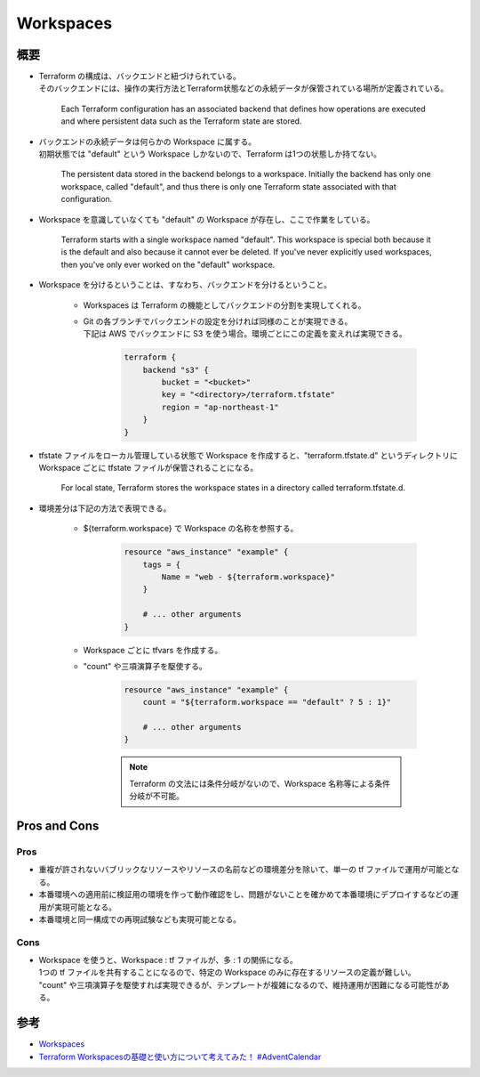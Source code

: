 Workspaces
======================

概要
------------
- | Terraform の構成は、バックエンドと紐づけられている。
  | そのバックエンドには、操作の実行方法とTerraform状態などの永続データが保管されている場所が定義されている。

    Each Terraform configuration has an associated backend that defines how operations are executed and where persistent data such as the Terraform state are stored.

- | バックエンドの永続データは何らかの Workspace に属する。
  | 初期状態では "default" という Workspace しかないので、Terraform は1つの状態しか持てない。

    The persistent data stored in the backend belongs to a workspace. 
    Initially the backend has only one workspace, called "default", and thus there is only one Terraform state associated with that configuration.

- Workspace を意識していなくても "default" の Workspace が存在し、ここで作業をしている。

    Terraform starts with a single workspace named "default".
    This workspace is special both because it is the default and also because it cannot ever be deleted.
    If you've never explicitly used workspaces, then you've only ever worked on the "default" workspace.

- Workspace を分けるということは、すなわち、バックエンドを分けるということ。

    - Workspaces は Terraform の機能としてバックエンドの分割を実現してくれる。
    - | Git の各ブランチでバックエンドの設定を分ければ同様のことが実現できる。
      | 下記は AWS でバックエンドに S3 を使う場合。環境ごとにこの定義を変えれば実現できる。

            .. code-block:: bash

                terraform {
                    backend "s3" {
                        bucket = "<bucket>"
                        key = "<directory>/terraform.tfstate"
                        region = "ap-northeast-1"
                    }
                }

- tfstate ファイルをローカル管理している状態で Workspace を作成すると、"terraform.tfstate.d" というディレクトリに Workspace ごとに tfstate ファイルが保管されることになる。

    For local state, Terraform stores the workspace states in a directory called terraform.tfstate.d.

- 環境差分は下記の方法で表現できる。

    - ${terraform.workspace} で Workspace の名称を参照する。

        .. code-block:: bash

            resource "aws_instance" "example" {
                tags = {
                    Name = "web - ${terraform.workspace}"
                }

                # ... other arguments
            }

    - Workspace ごとに tfvars を作成する。
    - "count" や三項演算子を駆使する。

        .. code-block:: bash

            resource "aws_instance" "example" {
                count = "${terraform.workspace == "default" ? 5 : 1}"

                # ... other arguments
            }
    
        .. note::

            Terraform の文法には条件分岐がないので、Workspace 名称等による条件分岐が不可能。

Pros and Cons
---------------------

Pros
^^^^^^^^^^^^
- 重複が許されないバブリックなリソースやリソースの名前などの環境差分を除いて、単一の tf ファイルで運用が可能となる。
- 本番環境への適用前に検証用の環境を作って動作確認をし、問題がないことを確かめて本番環境にデプロイするなどの運用が実現可能となる。
- 本番環境と同一構成での再現試験なども実現可能となる。

Cons
^^^^^^^^^^^^
- | Workspace を使うと、Workspace : tf ファイルが、多 : 1 の関係になる。
  | 1つの tf ファイルを共有することになるので、特定の Workspace のみに存在するリソースの定義が難しい。
  | "count" や三項演算子を駆使すれば実現できるが、テンプレートが複雑になるので、維持運用が困難になる可能性がある。

参考
----------
- `Workspaces <https://www.terraform.io/docs/state/workspaces.html>`_
- `Terraform Workspacesの基礎と使い方について考えてみた！ #AdventCalendar <https://dev.classmethod.jp/cloud/how-to-use-terraform-workspace/>`_
